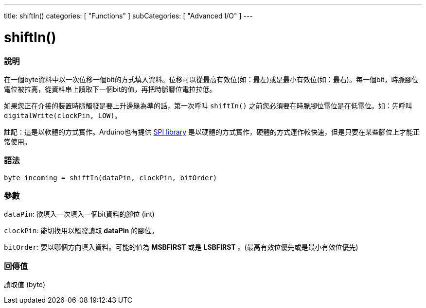 ---
title: shiftIn()
categories: [ "Functions" ]
subCategories: [ "Advanced I/O" ]
---





= shiftIn()


// OVERVIEW SECTION STARTS
[#overview]
--

[float]
=== 說明
在一個byte資料中以一次位移一個bit的方式填入資料。位移可以從最高有效位(如：最左)或是最小有效位(如：最右)。每一個bit，時脈腳位電位被拉高，從資料串上讀取下一個bit的值，再把時脈腳位電拉拉低。

如果您正在介接的裝置時脈觸發是要上升邊緣為準的話，第一次呼叫 `shiftIn()` 之前您必須要在時脈腳位電位是在低電位。如：先呼叫 `digitalWrite(clockPin, LOW)`。

註記：這是以軟體的方式實作。Arduino也有提供 link:https://www.arduino.cc/en/Reference/SPI[SPI library] 是以硬體的方式實作，硬體的方式運作較快速，但是只要在某些腳位上才能正常使用。
[%hardbreaks]


[float]
=== 語法
`byte incoming = shiftIn(dataPin, clockPin, bitOrder)`


[float]
=== 參數
`dataPin`: 欲填入一次填入一個bit資料的腳位 (int)

`clockPin`: 能切換用以觸發讀取 *dataPin* 的腳位。

`bitOrder`: 要以哪個方向填入資料。可能的值為 *MSBFIRST* 或是 *LSBFIRST* 。(最高有效位優先或是最小有效位優先)

[float]
=== 回傳值
讀取值 (byte)

--
// OVERVIEW SECTION ENDS
